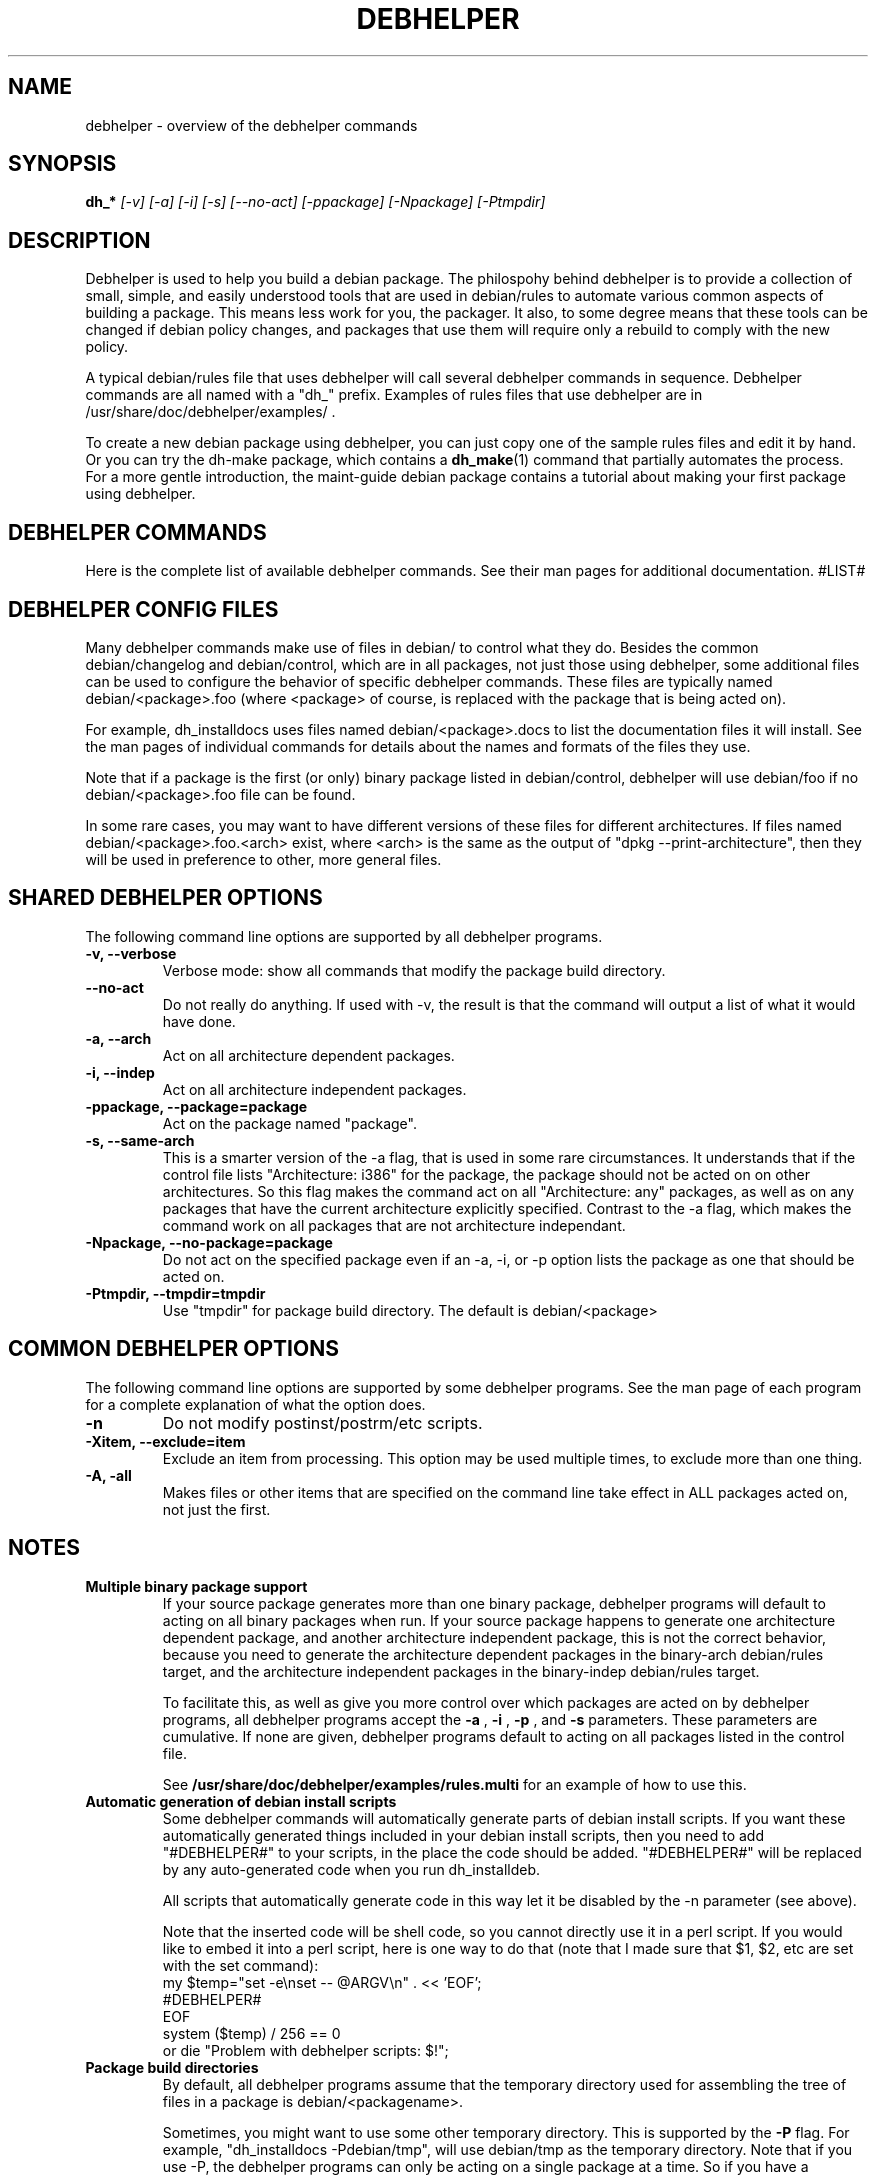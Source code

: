 .TH DEBHELPER 1 "" "Debhelper Commands" "Debhelper Commands"
.SH NAME
debhelper \- overview of the debhelper commands
.SH SYNOPSIS
.B dh_*
.I "[-v] [-a] [-i] [-s] [--no-act] [-ppackage] [-Npackage] [-Ptmpdir]"
.SH "DESCRIPTION"
Debhelper is used to help you build a debian package. The philospohy behind
debhelper is to provide a collection of small, simple, and easily
understood tools that are used in debian/rules to automate various common
aspects of building a package. This means less work for you, the packager.
It also, to some degree means that these tools can be changed if debian
policy changes, and packages that use them will require only a rebuild to
comply with the new policy.
.P
A typical debian/rules file that uses debhelper will call several debhelper
commands in sequence. Debhelper commands are all named with a "dh_" prefix.
Examples of rules files that use debhelper are in
/usr/share/doc/debhelper/examples/ .
.P
To create a new debian package using debhelper, you can just copy one of
the sample rules files and edit it by hand. Or you can try the dh-make
package, which contains a
.BR dh_make (1)
command that partially automates the process. For a more gentle
introduction, the maint-guide debian package contains a
tutorial about making your first package using debhelper.
.SH "DEBHELPER COMMANDS"
Here is the complete list of available debhelper commands. See their man
pages for additional documentation.
#LIST#
.SH "DEBHELPER CONFIG FILES"
Many debhelper commands make use of files in debian/ to control what they
do. Besides the common debian/changelog and debian/control, which are
in all packages, not just those using debhelper, some additional files can
be used to configure the behavior of specific debhelper commands. These
files are typically named debian/<package>.foo (where <package> of course,
is replaced with the package that is being acted on).
.P
For example,
dh_installdocs uses files named debian/<package>.docs to list the documentation
files it will install. See the man pages of individual commands for details
about the names and formats of the files they use.
.P
Note that if a package is the first (or only) binary package listed in
debian/control, debhelper will use debian/foo if no debian/<package>.foo
file can be found.
.P
In some rare cases, you may want to have different versions of these files
for different architectures. If files named debian/<package>.foo.<arch>
exist, where <arch> is the same as the output of "dpkg --print-architecture",
then they will be used in preference to other, more general files.
.SH "SHARED DEBHELPER OPTIONS"
The following command line options are supported by all debhelper programs.
.TP
.B \-v, \--verbose
Verbose mode: show all commands that modify the package build directory.
.TP
.B \--no-act
Do not really do anything. If used with -v, the result is that the command
will output a list of what it would have done.
.TP
.B \-a, \--arch
Act on all architecture dependent packages.
.TP
.B \-i, \--indep
Act on all architecture independent packages.
.TP
.B \-ppackage, \--package=package
Act on the package named "package".
.TP
.B \-s, \--same-arch
This is a smarter version of the -a flag, that is used in some rare
circumstances. It understands that if the control file lists "Architecture: i386"
for the package, the package should not be acted on on other architectures. So
this flag makes the command act on all "Architecture: any" packages, as well
as on any packages that have the current architecture explicitly specified.
Contrast to the -a flag, which makes the command work on all packages that
are not architecture independant.
.TP
.B \-Npackage, \--no-package=package
Do not act on the specified package even if an -a, -i, or -p option lists
the package as one that should be acted on.
.TP
.B \-Ptmpdir, \--tmpdir=tmpdir
Use "tmpdir" for package build directory. The default is debian/<package>
.SH "COMMON DEBHELPER OPTIONS"
The following command line options are supported by some debhelper programs.
See the man page of each program for a complete explanation of what the
option does.
.TP
.B \-n
Do not modify postinst/postrm/etc scripts.
.TP
.B \-Xitem, \--exclude=item
Exclude an item from processing. This option may be used multiple times,
to exclude more than one thing.
.TP
.B \-A, \-all
Makes files or other items that are specified on the command line take effect
in ALL packages acted on, not just the first.
.SH NOTES
.TP
.B Multiple binary package support
.RS
If your source package generates more than one binary package, debhelper
programs will default to acting on all binary packages when run. If your
source package happens to generate one architecture dependent package, and
another architecture independent package, this is not the correct behavior,
because you need to generate the architecture dependent packages in the
binary-arch debian/rules target, and the architecture independent packages
in the binary-indep debian/rules target.

To facilitate this, as well as give you more control over which packages
are acted on by debhelper programs, all debhelper programs accept the
.B -a
,
.B -i
,
.B -p
, and
.B -s
parameters. These parameters are cumulative. If none are given,
debhelper programs default to acting on all packages listed in the control
file.
.P
See
.BR /usr/share/doc/debhelper/examples/rules.multi
for an example of how to use this.
.RE
.TP
.B Automatic generation of debian install scripts
.RS
Some debhelper commands will automatically generate parts of debian install
scripts. If you want these automatically generated things included in your
debian install scripts, then you need to add "#DEBHELPER#" to your scripts,
in the place the code should be added. "#DEBHELPER#" will be replaced by
any auto-generated code when you run dh_installdeb.
.P
All scripts that automatically generate code in this way let it be disabled
by the -n parameter (see above).
.P
Note that the inserted code will be shell code, so you cannot directly use
it in a perl script. If you would like to embed it into a perl script, here
is one way to do that (note that I made sure that $1, $2, etc are set with
the set command):
  my $temp="set -e\\nset -- @ARGV\\n" . << 'EOF';
  #DEBHELPER#
  EOF
  system ($temp) / 256 == 0
  	or die "Problem with debhelper scripts: $!";
.RE
.TP
.B Package build directories
.RS
By default, all debhelper programs assume that the temporary directory used
for assembling the tree of files in a package is debian/<packagename>.
.P
Sometimes, you might want to use some other temporary directory. This is
supported by the
.B -P
flag. For example, "dh_installdocs -Pdebian/tmp", will use debian/tmp as the
temporary directory. Note that if you use -P, the debhelper programs can only
be acting on a single package at a time. So if you have a package that builds
many binary packages, you will need to use the -p flag to specify which
binary package the debhelper program will act on.
.RE
.TP
.B Debhelper compatability levels
.RS
From time to time, major non-backwards-compatabile changes need to be made
to debhelper, to keep it clean and well-designed as needs change and its
author gains more experience. To prevent such major changes from breaking
existing packages, the DH_COMPAT environment variable was introduced.
DH_COMPAT may be set to a number, to determine which major revision of
debhelper should be used. There are currently 3:
.TP
.B V1
Setting DH_COMPAT=1 (or leaving it unset) causes debhelper to act in
compatability mode. It will use debian/tmp as the package tree
directory for the first binary package listed in the control file, while using
debian/<package> for all other packages listed in the control file.
This mode is deprecated.
.TP
.B V2
Setting DH_COMPAT=2 causes debhelper to consitently use debian/<package>
as the package tree directory for every package that is built. This
mode is currently set by default in all the example rules files, and you
are encouraged to use it.
.TP
.B V3
Setting DH_COMPAT=3 will make debhelper start using new v3 features as
they are implemented. This will cause its behavior to change without
notice, and so may break packages that use it. See the file
"/usr/share/doc/debhelper/v3" for more information about planned
changes.
.RE
.TP
.B Other notes
.RS
In general, if any debhelper program needs a directory to exist under
debian/, it will create it. I haven't bothered to document this in all the
man pages, but for example, dh_installdeb knows to make debian/<foo>/DEBIAN/
before trying to put files there, dh_installmenu knows you need a
debian/<foo>/usr/lib/menu/ before installing the menu files, etc.
.P
Note that if you are generating a debian package that has arch-indep and
arch-dependent portions, and you are using dh_movefiles to move the
arch-indep files out of debian/tmp, you need to make sure that dh_movefiles
does this even if only the arch-dependent package is being built (for
ports to other architectures). I handle this in the example rules file
"rules.multi" by calling dh_movefiles in the install target.
.P
Once your package uses debhelper to build, be sure to add
debhelper to your Build-Depends line in debian/control.
.RE
.SH ENVIRONMENT
.TP
.I DH_VERBOSE
Enables verbose mode.
.TP
.I DH_COMPAT
Specifies what compatability level debhelper should run at. See above.
.TP
.I DH_NO_ACT
Enables no-act mode.
.TP
.I DH_OPTIONS
Anything in this variable will be prepended to the command line
arguments of all debhelper commands. This in useful in some situations,
for example, if you need to pass -p to all debhelper commands that will be
run. If you use DH_OPTIONS, be sure to use "dh_testversion 1.1.17" - older
debhelpers will ignore it and do things you don't want them to. One very
good way to set DH_OPTIONS is by using "Target-specific Variable Values" in
your debian/rules file. See the make documentation for details on doing this.
.SH "SEE ALSO"
.TP
.BR /usr/share/doc/debhelper/examples/
A set of example debian/rules files that use debhelper.
.TP
.BR http://kitenet.net/programs/debhelper/
Debhelper web site.
.SH AUTHOR
Joey Hess <joeyh@debian.org>
